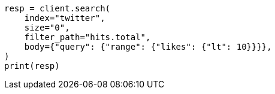// docs/delete-by-query.asciidoc:504

[source, python]
----
resp = client.search(
    index="twitter",
    size="0",
    filter_path="hits.total",
    body={"query": {"range": {"likes": {"lt": 10}}}},
)
print(resp)
----
